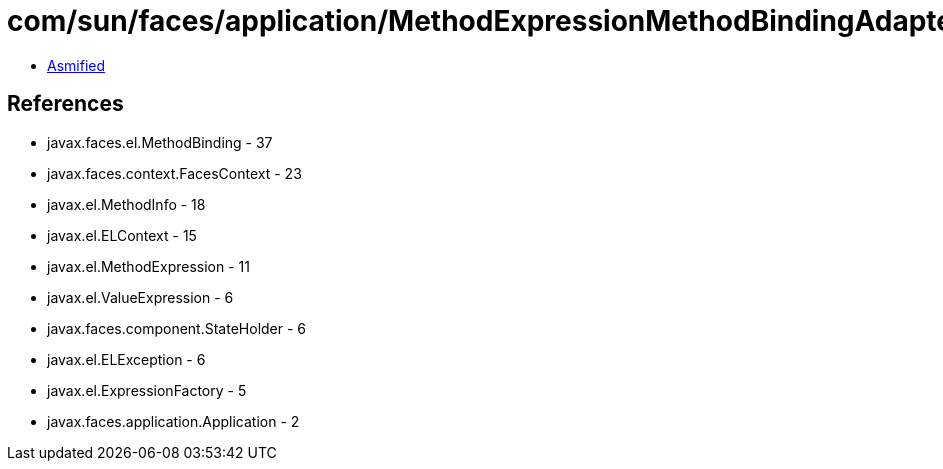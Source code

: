 = com/sun/faces/application/MethodExpressionMethodBindingAdapter.class

 - link:MethodExpressionMethodBindingAdapter-asmified.java[Asmified]

== References

 - javax.faces.el.MethodBinding - 37
 - javax.faces.context.FacesContext - 23
 - javax.el.MethodInfo - 18
 - javax.el.ELContext - 15
 - javax.el.MethodExpression - 11
 - javax.el.ValueExpression - 6
 - javax.faces.component.StateHolder - 6
 - javax.el.ELException - 6
 - javax.el.ExpressionFactory - 5
 - javax.faces.application.Application - 2
